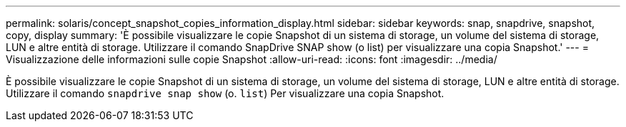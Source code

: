 ---
permalink: solaris/concept_snapshot_copies_information_display.html 
sidebar: sidebar 
keywords: snap, snapdrive, snapshot, copy, display 
summary: 'È possibile visualizzare le copie Snapshot di un sistema di storage, un volume del sistema di storage, LUN e altre entità di storage. Utilizzare il comando SnapDrive SNAP show (o list) per visualizzare una copia Snapshot.' 
---
= Visualizzazione delle informazioni sulle copie Snapshot
:allow-uri-read: 
:icons: font
:imagesdir: ../media/


[role="lead"]
È possibile visualizzare le copie Snapshot di un sistema di storage, un volume del sistema di storage, LUN e altre entità di storage. Utilizzare il comando `snapdrive snap show` (o. `list`) Per visualizzare una copia Snapshot.

